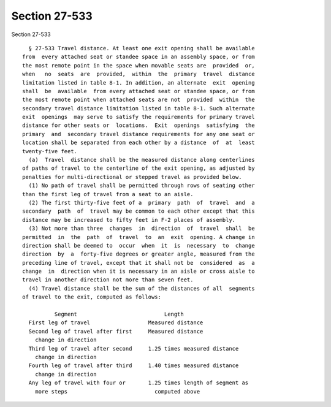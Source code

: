 Section 27-533
==============

Section 27-533 ::    
        
     
        § 27-533 Travel distance. At least one exit opening shall be available
      from  every attached seat or standee space in an assembly space, or from
      the most remote point in the space when movable seats are  provided  or,
      when   no  seats  are  provided,  within  the  primary  travel  distance
      limitation listed in table 8-1. In addition, an alternate  exit  opening
      shall  be  available  from every attached seat or standee space, or from
      the most remote point when attached seats are not  provided  within  the
      secondary travel distance limitation listed in table 8-1. Such alternate
      exit  openings  may serve to satisfy the requirements for primary travel
      distance for other seats or  locations.  Exit  openings  satisfying  the
      primary  and  secondary travel distance requirements for any one seat or
      location shall be separated from each other by a distance  of  at  least
      twenty-five feet.
        (a)  Travel  distance shall be the measured distance along centerlines
      of paths of travel to the centerline of the exit opening, as adjusted by
      penalties for multi-directional or stepped travel as provided below.
        (1) No path of travel shall be permitted through rows of seating other
      than the first leg of travel from a seat to an aisle.
        (2) The first thirty-five feet of a  primary  path  of  travel  and  a
      secondary  path  of  travel may be common to each other except that this
      distance may be increased to fifty feet in F-2 places of assembly.
        (3) Not more than three  changes  in  direction  of  travel  shall  be
      permitted  in  the  path  of  travel  to  an  exit  opening. A change in
      direction shall be deemed to  occur  when  it  is  necessary  to  change
      direction  by  a  forty-five degrees or greater angle, measured from the
      preceding line of travel, except that it shall not be  considered  as  a
      change  in  direction when it is necessary in an aisle or cross aisle to
      travel in another direction not more than seven feet.
        (4) Travel distance shall be the sum of the distances of all  segments
      of travel to the exit, computed as follows:
     
                Segment                           Length
        First leg of travel                  Measured distance
        Second leg of travel after first     Measured distance
          change in direction
        Third leg of travel after second     1.25 times measured distance
          change in direction
        Fourth leg of travel after third     1.40 times measured distance
          change in direction
        Any leg of travel with four or       1.25 times length of segment as
          more steps                           computed above
    
    
    
    
    
    
    